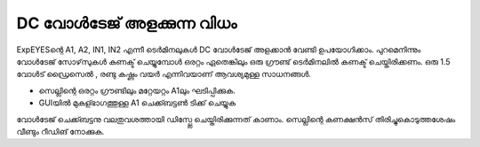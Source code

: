 DC വോൾടേജ് അളക്കുന്ന വിധം 
--------------------------------

ExpEYESന്റെ  A1, A2, IN1, IN2 എന്നീ ടെർമിനലുകൾ DC വോൾടേജ് അളക്കാൻ വേണ്ടി ഉപയോഗിക്കാം. പുറമെനിന്നും വോൾടേജ് സോഴ്‌സുകൾ കണക്ട് ചെയ്യുമ്പോൾ ഒരറ്റം ഏതെങ്കിലും ഒരു ഗ്രൗണ്ട്  ടെർമിനലിൽ കണക്ട് ചെയ്തിരിക്കണം. ഒരു 1.5 വോൾട് ഡ്രൈസെൽ , രണ്ടു കഷ്ണം വയർ എന്നിവയാണ് ആവശ്യമുള്ള സാധനങ്ങൾ.

.. image:: schematics/measure-dc.svg
	   :width: 300px

-  സെല്ലിന്റെ ഒരറ്റം ഗ്രൗണ്ടിലും മറ്റേയറ്റം A1ലും ഘടിപ്പിക്കുക.
-  GUIയിൽ മുകള്ഭാഗത്തുള്ള A1 ചെക്ക്ബട്ടൺ ടിക്ക് ചെയ്യുക

വോൾടേജ് ചെക്ക്ബട്ടനു വലതുവശത്തായി ഡിസ്പ്ലേ ചെയ്തിരിക്കുന്നത് കാണാം. സെല്ലിന്റെ കണക്ഷൻസ് തിരിച്ചുകൊടുത്തശേഷം വീണ്ടും റീഡിങ് നോക്കുക. 



